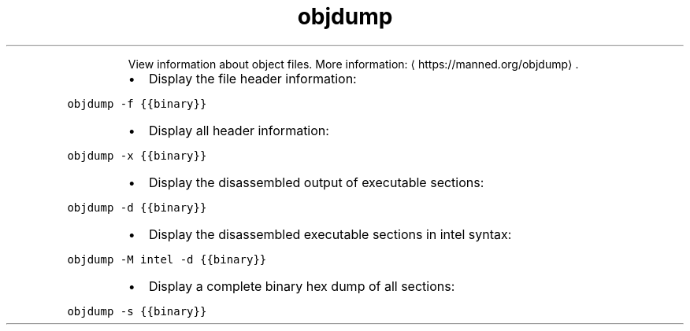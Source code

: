 .TH objdump
.PP
.RS
View information about object files.
More information: \[la]https://manned.org/objdump\[ra]\&.
.RE
.RS
.IP \(bu 2
Display the file header information:
.RE
.PP
\fB\fCobjdump \-f {{binary}}\fR
.RS
.IP \(bu 2
Display all header information:
.RE
.PP
\fB\fCobjdump \-x {{binary}}\fR
.RS
.IP \(bu 2
Display the disassembled output of executable sections:
.RE
.PP
\fB\fCobjdump \-d {{binary}}\fR
.RS
.IP \(bu 2
Display the disassembled executable sections in intel syntax:
.RE
.PP
\fB\fCobjdump \-M intel \-d {{binary}}\fR
.RS
.IP \(bu 2
Display a complete binary hex dump of all sections:
.RE
.PP
\fB\fCobjdump \-s {{binary}}\fR
